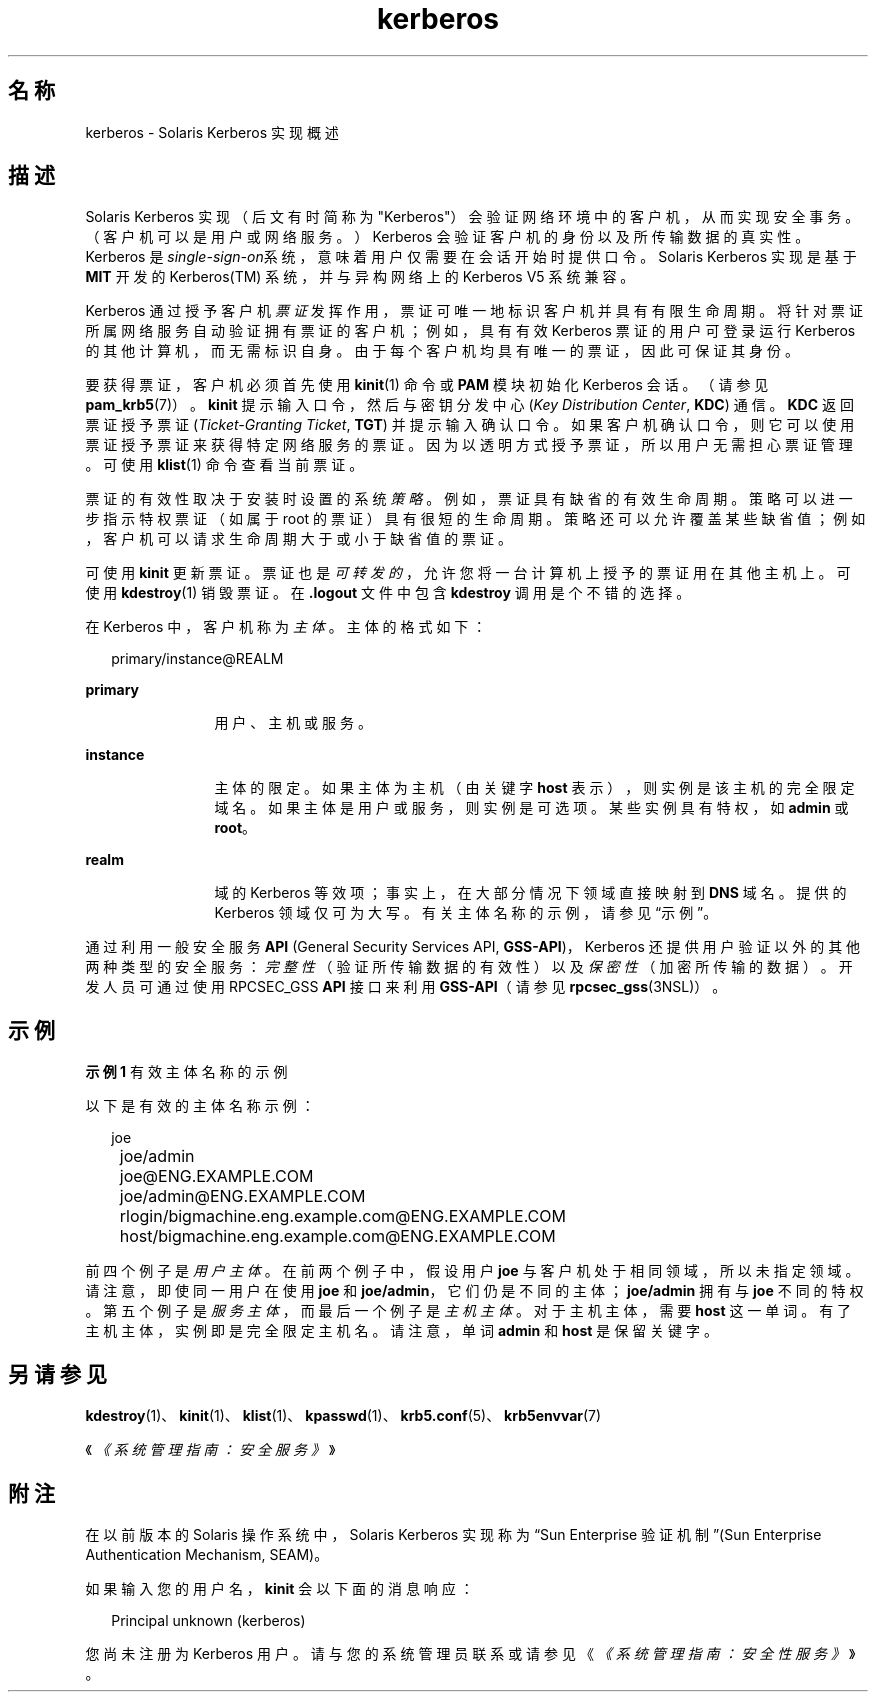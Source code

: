'\" te
.\" Copyright (c) 2008, 2021, Oracle and/or its affiliates.
.TH kerberos 7 "2021 年 6 月 21 日" "Solaris 11.4" "标准、环境和宏"
.SH 名称
kerberos \- Solaris Kerberos 实现概述
.SH 描述
.sp
.LP
Solaris Kerberos 实现（后文有时简称为 "Kerberos"）会验证网络环境中的客户机，从而实现安全事务。（客户机可以是用户或网络服务。）Kerberos 会验证客户机的身份以及所传输数据的真实性。Kerberos 是\fIsingle-sign-on\fR系统，意味着用户仅需要在会话开始时提供口令。Solaris Kerberos 实现是基于 \fBMIT\fR 开发的 Kerberos(TM) 系统，并与异构网络上的 Kerberos V5 系统兼容。
.sp
.LP
Kerberos 通过授予客户机\fI票证\fR发挥作用，票证可唯一地标识客户机并具有有限生命周期。将针对票证所属网络服务自动验证拥有票证的客户机；例如，具有有效 Kerberos 票证的用户可登录运行 Kerberos 的其他计算机，而无需标识自身。由于每个客户机均具有唯一的票证，因此可保证其身份。
.sp
.LP
要获得票证，客户机必须首先使用 \fBkinit\fR(1) 命令或 \fBPAM\fR 模块初始化 Kerberos 会话。（请参见 \fBpam_krb5\fR(7)）。\fBkinit\fR 提示输入口令，然后与密钥分发中心 (\fIKey Distribution Center\fR, \fBKDC\fR) 通信。\fBKDC\fR 返回票证授予票证 (\fITicket-Granting Ticket\fR, \fBTGT\fR) 并提示输入确认口令。如果客户机确认口令，则它可以使用票证授予票证来获得特定网络服务的票证。因为以透明方式授予票证，所以用户无需担心票证管理。可使用 \fBklist\fR(1) 命令查看当前票证。
.sp
.LP
票证的有效性取决于安装时设置的系统\fI策略\fR。例如，票证具有缺省的有效生命周期。策略可以进一步指示特权票证（如属于 root 的票证）具有很短的生命周期。策略还可以允许覆盖某些缺省值；例如，客户机可以请求生命周期大于或小于缺省值的票证。
.sp
.LP
可使用 \fBkinit\fR 更新票证。票证也是\fI可转发的\fR，允许您将一台计算机上授予的票证用在其他主机上。可使用 \fBkdestroy\fR(1) 销毁票证。在 \fB\&.logout\fR 文件中包含 \fBkdestroy\fR 调用是个不错的选择。
.sp
.LP
在 Kerberos 中，客户机称为\fI主体\fR。主体的格式如下： 
.sp
.in +2
.nf
primary/instance@REALM
.fi
.in -2
.sp

.sp
.ne 2
.mk
.na
\fBprimary\fR
.ad
.RS 12n
.rt  
用户、主机或服务。
.RE

.sp
.ne 2
.mk
.na
\fBinstance\fR
.ad
.RS 12n
.rt  
主体的限定。如果主体为主机（由关键字 \fBhost\fR 表示），则实例是该主机的完全限定域名。如果主体是用户或服务，则实例是可选项。某些实例具有特权，如 \fBadmin\fR 或 \fBroot\fR。
.RE

.sp
.ne 2
.mk
.na
\fBrealm\fR
.ad
.RS 12n
.rt  
域的 Kerberos 等效项；事实上，在大部分情况下领域直接映射到 \fBDNS\fR 域名。提供的 Kerberos 领域仅可为大写。有关主体名称的示例，请参见“示例”。
.RE

.sp
.LP
通过利用一般安全服务 \fBAPI\fR (General Security Services API, \fBGSS-API\fR)，Kerberos 还提供用户验证以外的其他两种类型的安全服务：\fI完整性\fR（验证所传输数据的有效性）以及\fI保密性\fR（加密所传输的数据）。开发人员可通过使用 RPCSEC_GSS \fBAPI\fR 接口来利用 \fBGSS-API\fR（请参见 \fBrpcsec_gss\fR(3NSL)）。 
.SH 示例
.LP
\fB示例 1 \fR有效主体名称的示例
.sp
.LP
以下是有效的主体名称示例：

.sp
.in +2
.nf
	joe
	joe/admin
	joe@ENG.EXAMPLE.COM
	joe/admin@ENG.EXAMPLE.COM
	rlogin/bigmachine.eng.example.com@ENG.EXAMPLE.COM
	host/bigmachine.eng.example.com@ENG.EXAMPLE.COM
.fi
.in -2
.sp

.sp
.LP
前四个例子是\fI用户主体\fR。在前两个例子中，假设用户 \fBjoe\fR 与客户机处于相同领域，所以未指定领域。请注意，即使同一用户在使用 \fBjoe\fR 和 \fBjoe/admin\fR，它们仍是不同的主体；\fBjoe/admin\fR 拥有与 \fBjoe\fR 不同的特权。第五个例子是\fI服务主体\fR，而最后一个例子是\fI主机主体\fR。对于主机主体，需要 \fBhost\fR 这一单词。有了主机主体，实例即是完全限定主机名。请注意，单词 \fBadmin\fR 和 \fBhost\fR 是保留关键字。

.SH 另请参见
.sp
.LP
\fBkdestroy\fR(1)、 \fBkinit\fR(1)、 \fBklist\fR(1)、 \fBkpasswd\fR(1)、 \fBkrb5.conf\fR(5)、 \fBkrb5envvar\fR(7)
.sp
.LP
《\fI《系统管理指南：安全服务》\fR》
.SH 附注
.sp
.LP
在以前版本的 Solaris 操作系统中，Solaris Kerberos 实现称为“Sun Enterprise 验证机制”(Sun Enterprise Authentication Mechanism, SEAM)。
.sp
.LP
如果输入您的用户名，\fBkinit\fR 会以下面的消息响应： 
.sp
.in +2
.nf
Principal unknown (kerberos)
.fi
.in -2
.sp

.sp
.LP
您尚未注册为 Kerberos 用户。请与您的系统管理员联系或请参见《\fI《系统管理指南：安全性服务》\fR》。 
